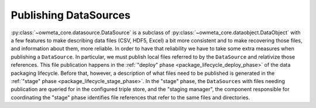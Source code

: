 .. _publishing_datasources:

Publishing DataSources
======================

:py:class:`~owmeta_core.datasource.DataSource` is a subclass of
:py:class:`~owmeta_core.dataobject.DataObject` with a few features to make
describing data files (CSV, HDF5, Excel) a bit more consistent and to make
recovering those files, and information about them, more reliable. In order to
have that reliability we have to take some extra measures when publishing a
``DataSource``. In particular, we must publish local files referred to by the
``DataSource`` and relativize those references. This file publication happens
in the :ref:`"deploy" phase <package_lifecycle_deploy_phase>` of the data
packaging lifecycle. Before that, however, a description of what files need to
be published is generated in the :ref:`"stage" phase
<package_lifecycle_stage_phase>`. In the "stage" phase, the ``DataSources``
with files needing publication are queried for in the configured triple store,
and the "staging manager", the component responsible for coordinating the
"stage" phase identifies file references that refer to the same files and
directories.
